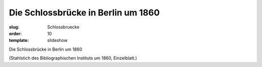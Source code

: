 Die Schlossbrücke in Berlin um 1860
===================================

:slug: Schlossbruecke
:order: 10
:template: slideshow

Die Schlossbrücke in Berlin um 1860

.. class:: source

  (Stahlstich des Bibliographischen Instituts um 1860, Einzelblatt.)
